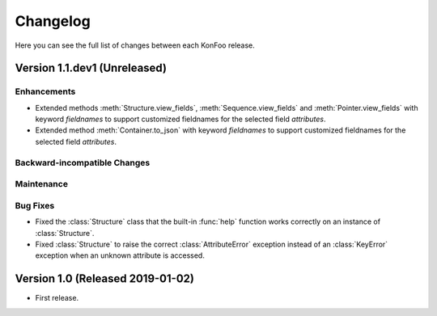 Changelog
=========

Here you can see the full list of changes between each KonFoo release.

Version 1.1.dev1 (Unreleased)
-----------------------------

Enhancements
~~~~~~~~~~~~

* Extended methods :meth:`Structure.view_fields`, :meth:`Sequence.view_fields`
  and :meth:`Pointer.view_fields` with keyword `fieldnames` to support customized
  fieldnames for the selected field *attributes*.
* Extended method :meth:`Container.to_json` with keyword `fieldnames` to support
  customized fieldnames for the selected field *attributes*.


Backward-incompatible Changes
~~~~~~~~~~~~~~~~~~~~~~~~~~~~~


Maintenance
~~~~~~~~~~~


Bug Fixes
~~~~~~~~~

* Fixed the :class:`Structure` class that the built-in :func:`help` function works
  correctly on an instance of :class:`Structure`.
* Fixed :class:`Structure` to raise the correct :class:`AttributeError` exception
  instead of an :class:`KeyError` exception when an unknown attribute is accessed.


Version 1.0 (Released 2019-01-02)
---------------------------------

* First release.
